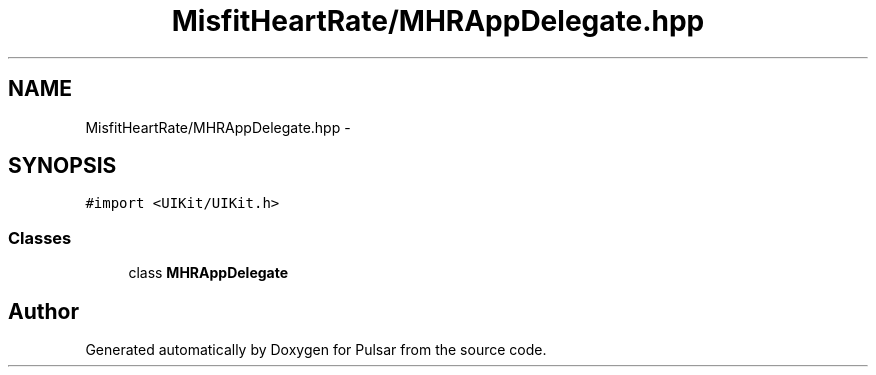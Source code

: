 .TH "MisfitHeartRate/MHRAppDelegate.hpp" 3 "Fri Aug 22 2014" "Pulsar" \" -*- nroff -*-
.ad l
.nh
.SH NAME
MisfitHeartRate/MHRAppDelegate.hpp \- 
.SH SYNOPSIS
.br
.PP
\fC#import <UIKit/UIKit\&.h>\fP
.br

.SS "Classes"

.in +1c
.ti -1c
.RI "class \fBMHRAppDelegate\fP"
.br
.in -1c
.SH "Author"
.PP 
Generated automatically by Doxygen for Pulsar from the source code\&.

